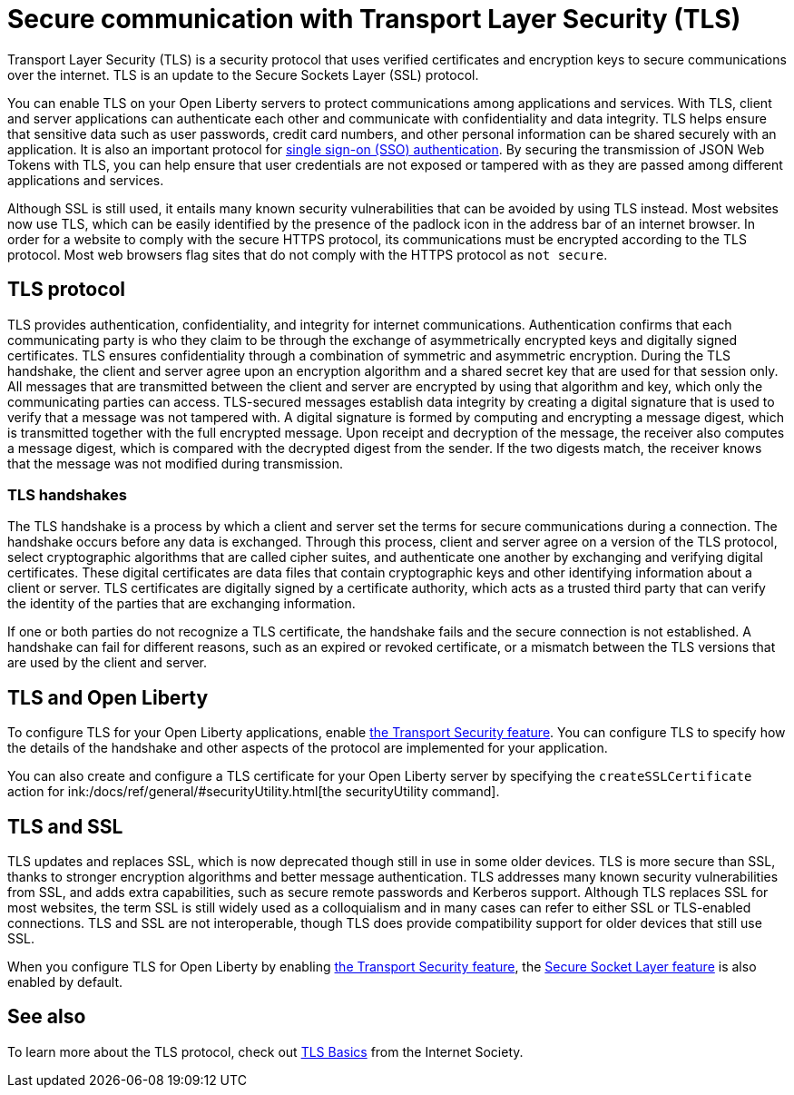 // Copyright (c) 2020 IBM Corporation and others.
// Licensed under Creative Commons Attribution-NoDerivatives
// 4.0 International (CC BY-ND 4.0)
//   https://creativecommons.org/licenses/by-nd/4.0/
//
// Contributors:
//     IBM Corporation
//
:page-description: Transport Layer Security (TLS) is a security protocol that uses verified certificates and encryption keys to secure communications over the internet.
:page-layout: general-reference
:seo-title: Secure communication with TLS
:seo-description: Transport Layer Security (TLS) is a security protocol that uses verified certificates and encryption keys to secure communications over the internet.
:page-layout: general-reference
:page-type: general
= Secure communication with Transport Layer Security (TLS)

Transport Layer Security (TLS) is a security protocol that uses verified certificates and encryption keys to secure communications over the internet. TLS is an update to the Secure Sockets Layer (SSL) protocol.

You can enable TLS on your Open Liberty servers to protect communications among applications and services. With TLS, client and server applications can authenticate each other and communicate with confidentiality and data integrity.
TLS helps ensure that sensitive data such as user passwords, credit card numbers, and other personal information can be shared securely with an application. It is also an important protocol for link:/docs/ref/general/#single-sign-on.html[single sign-on (SSO) authentication].
By securing the transmission of JSON Web Tokens with TLS, you can help ensure that user credentials are not exposed or tampered with as they are passed among different applications and services.

Although SSL is still used, it entails many known security vulnerabilities that can be avoided by using TLS instead.
Most websites now use TLS, which can be easily identified by the presence of the padlock icon in the address bar of an internet browser.
In order for a website to comply with the secure HTTPS protocol, its communications must be encrypted according to the TLS protocol. Most web browsers flag sites that do not comply with the HTTPS protocol as `not secure`.

== TLS protocol

TLS provides authentication, confidentiality, and integrity for internet communications.
Authentication confirms that each communicating party is who they claim to be through the exchange of asymmetrically encrypted keys and digitally signed certificates.
TLS ensures confidentiality through a combination of symmetric and asymmetric encryption.
During the TLS handshake, the client and server agree upon an encryption algorithm and a shared secret key that are used for that session only.
All messages that are transmitted between the client and server are encrypted by using that algorithm and key, which only the communicating parties can access.
TLS-secured messages establish data integrity by creating a digital signature that is used to verify that a message was not tampered with. A digital signature is formed by computing and encrypting a message digest, which is transmitted together with the full encrypted message.
Upon receipt and decryption of the message, the receiver also computes a message digest, which is compared with the decrypted digest from the sender.
If the two digests match, the receiver knows that the message was not modified during transmission.

=== TLS handshakes

The TLS handshake is a process by which a client and server set the terms for secure communications during a connection.
The handshake occurs before any data is exchanged.
Through this process, client and server agree on a version of the TLS protocol, select cryptographic algorithms that are called cipher suites, and authenticate one another by exchanging and verifying digital certificates.
These digital certificates are data files that contain cryptographic keys and other identifying information about a client or server. TLS certificates are digitally signed by a certificate authority, which acts as a trusted third party that can verify the identity of the parties that are exchanging information.

If one or both parties do not recognize a TLS certificate, the handshake fails and the secure connection is not established. A handshake can fail for different reasons, such as an expired or revoked certificate, or a mismatch between the TLS versions that are used by the client and server.

== TLS and Open Liberty

To configure TLS for your Open Liberty applications, enable link:/docs/ref/feature/#transportSecurity-1.0.html[the Transport Security feature]. You can configure TLS to specify how the details of the handshake and other aspects of the protocol are implemented for your application.

You can also create and configure a TLS certificate for your Open Liberty server by specifying the `createSSLCertificate` action for ink:/docs/ref/general/#securityUtility.html[the securityUtility command].

== TLS and SSL

TLS updates and replaces SSL, which is now deprecated though still in use in some older devices.
TLS is more secure than SSL, thanks to stronger encryption algorithms and better message authentication.
TLS addresses many known security vulnerabilities from SSL, and adds extra capabilities, such as secure remote passwords and Kerberos support.
Although TLS replaces SSL for most websites, the term SSL is still widely used as a colloquialism and in many cases can refer to either SSL or TLS-enabled connections.
TLS and SSL are not interoperable, though TLS does provide compatibility support for older devices that still use SSL.

When you configure TLS for Open Liberty by enabling link:/docs/ref/feature/#transportSecurity-1.0.html[the Transport Security feature], the link:/docs/ref/feature/#ssl-1.0.html[Secure Socket Layer feature] is also enabled by default.

== See also

To learn more about the TLS protocol, check out link:https://www.internetsociety.org/deploy360/tls/basics/[TLS Basics] from the Internet Society.
